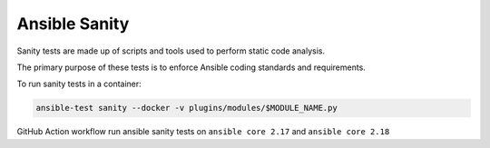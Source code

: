..
  Copyright (c) 2025, Marco Noce <nce.marco@gmail.com>
  GNU General Public License v3.0+ (see LICENSES/GPL-3.0-or-later.txt or https://www.gnu.org/licenses/gpl-3.0.txt)
  SPDX-License-Identifier: GPL-3.0-or-later

.. _ansible_collections.ans2dev.general.docsite.tests_sanity:

Ansible Sanity
==============

Sanity tests are made up of scripts and tools used to perform static code analysis. 

The primary purpose of these tests is to enforce Ansible coding standards and requirements.

To run sanity tests in a container:

.. code-block:: bash

    ansible-test sanity --docker -v plugins/modules/$MODULE_NAME.py

GitHub Action workflow run ansible sanity tests on ``ansible core 2.17`` and ``ansible core 2.18``
